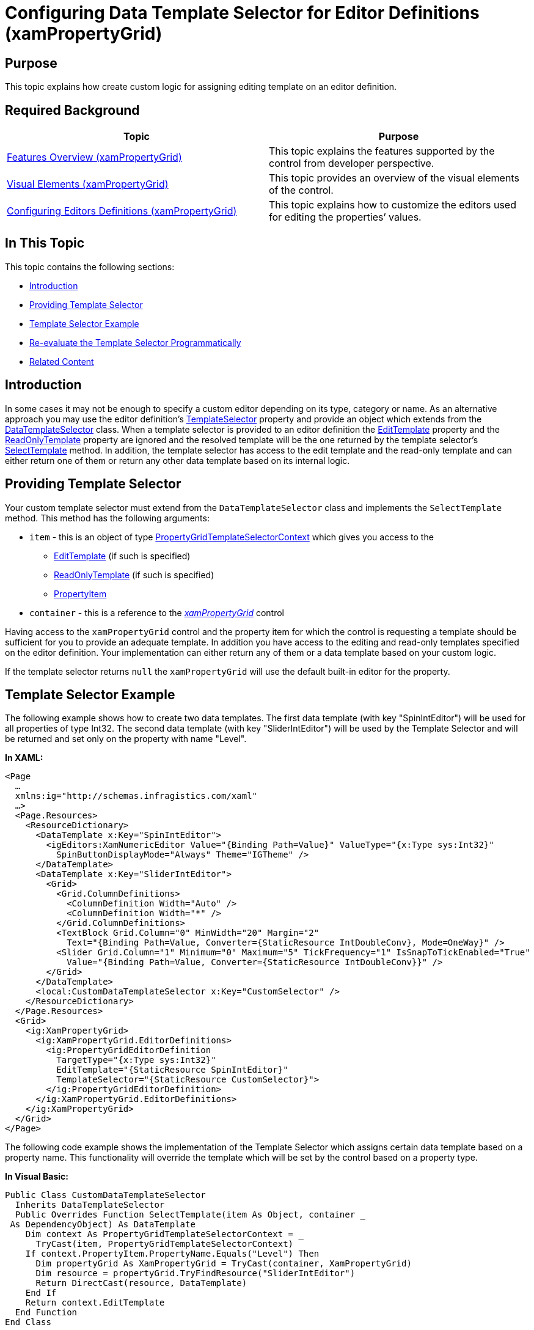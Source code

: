 ﻿////
|metadata|
{
    "name": "xampropertygrid-conf-templateselector",
    "tags": ["Editing","How Do I","Templating"],
    "controlName": ["xamPropertyGrid"],
    "guid": "dfca43ec-6d9b-4873-a2c1-16c694912895",
    "buildFlags": [],
    "createdOn": "2016-06-22T06:25:00.8638134Z"
}
|metadata|
////

= Configuring Data Template Selector for Editor Definitions (xamPropertyGrid)

== Purpose

This topic explains how create custom logic for assigning editing template on an editor definition.

== Required Background

[options="header", cols="a,a"]
|====
|Topic|Purpose

| link:xampropertygrid-features-overview.html[Features Overview (xamPropertyGrid)]
|This topic explains the features supported by the control from developer perspective.

| link:xampropertygrid-visual-elements.html[Visual Elements (xamPropertyGrid)]
|This topic provides an overview of the visual elements of the control.

| link:xampropertygrid-conf-editors.html[Configuring Editors Definitions (xamPropertyGrid)]
|This topic explains how to customize the editors used for editing the properties’ values.

|====

== In This Topic

This topic contains the following sections:

* <<_RefLink01, Introduction >>
* <<_RefLink02, Providing Template Selector >>
* <<_RefLink03, Template Selector Example >>
* <<_RefLink04, Re-evaluate the Template Selector Programmatically >>
* <<_RefLink05, Related Content >>

[[_RefLink01]]
== Introduction

In some cases it may not be enough to specify a custom editor depending on its type, category or name. As an alternative approach you may use the editor definition's link:{ApiPlatform}controls.editors.xampropertygrid.v{ProductVersion}~infragistics.controls.editors.propertygrideditordefinition~templateselector.html[TemplateSelector] property and provide an object which extends from the link:https://msdn.microsoft.com/en-us/library/system.windows.controls.datatemplateselector(v=vs.110).aspx[DataTemplateSelector] class. When a template selector is provided to an editor definition the link:{ApiPlatform}controls.editors.xampropertygrid.v{ProductVersion}~infragistics.controls.editors.propertygrideditordefinition~edittemplate.html[EditTemplate] property and the link:{ApiPlatform}controls.editors.xampropertygrid.v{ProductVersion}~infragistics.controls.editors.propertygrideditordefinition~readonlytemplate.html[ReadOnlyTemplate] property are ignored and the resolved template will be the one returned by the template selector's link:https://msdn.microsoft.com/en-us/library/system.windows.controls.datatemplateselector.selecttemplate(v=vs.110).aspx[SelectTemplate] method. In addition, the template selector has access to the edit template and the read-only template and can either return one of them or return any other data template based on its internal logic.

[[_RefLink02]]
== Providing Template Selector

Your custom template selector must extend from the `DataTemplateSelector` class and implements the `SelectTemplate` method. This method has the following arguments:

* `item` - this is an object of type link:{ApiPlatform}controls.editors.xampropertygrid.v{ProductVersion}~infragistics.controls.editors.propertygridtemplateselectorcontext.html[PropertyGridTemplateSelectorContext] which gives you access to the
** link:{ApiPlatform}controls.editors.xampropertygrid.v{ProductVersion}~infragistics.controls.editors.propertygridtemplateselectorcontext~edittemplate.html[EditTemplate] (if such is specified)
** link:{ApiPlatform}controls.editors.xampropertygrid.v{ProductVersion}~infragistics.controls.editors.propertygridtemplateselectorcontext~readonlytemplate.html[ReadOnlyTemplate] (if such is specified)
** link:{ApiPlatform}controls.editors.xampropertygrid.v{ProductVersion}~infragistics.controls.editors.propertygridtemplateselectorcontext~propertyitem.html[PropertyItem]

* `container` - this is a reference to the link:{ApiPlatform}controls.editors.xampropertygrid.v{ProductVersion}~infragistics.controls.editors.xampropertygrid.html[_xamPropertyGrid_] control

Having access to the `xamPropertyGrid` control and the property item for which the control is requesting a template should be sufficient for you to provide an adequate template. In addition you have access to the editing and read-only templates specified on the editor definition. Your implementation can either return any of them or a data template based on your custom logic.

If the template selector returns `null` the `xamPropertyGrid` will use the default built-in editor for the property.

[[_RefLink03]]
== Template Selector Example

The following example shows how to create two data templates. The first data template (with key "SpinIntEditor") will be used for all properties of type Int32. The second data template (with key "SliderIntEditor") will be used by the Template Selector and will be returned and set only on the property with name "Level".

*In XAML:*
[source,xaml]
----
<Page
  …
  xmlns:ig="http://schemas.infragistics.com/xaml"
  …>
  <Page.Resources>
    <ResourceDictionary>
      <DataTemplate x:Key="SpinIntEditor">
        <igEditors:XamNumericEditor Value="{Binding Path=Value}" ValueType="{x:Type sys:Int32}"
          SpinButtonDisplayMode="Always" Theme="IGTheme" />
      </DataTemplate>
      <DataTemplate x:Key="SliderIntEditor">
        <Grid>
          <Grid.ColumnDefinitions>
            <ColumnDefinition Width="Auto" />
            <ColumnDefinition Width="*" />
          </Grid.ColumnDefinitions>
          <TextBlock Grid.Column="0" MinWidth="20" Margin="2"
            Text="{Binding Path=Value, Converter={StaticResource IntDoubleConv}, Mode=OneWay}" />
          <Slider Grid.Column="1" Minimum="0" Maximum="5" TickFrequency="1" IsSnapToTickEnabled="True"
            Value="{Binding Path=Value, Converter={StaticResource IntDoubleConv}}" />
        </Grid>
      </DataTemplate>
      <local:CustomDataTemplateSelector x:Key="CustomSelector" />
    </ResourceDictionary>
  </Page.Resources>
  <Grid>
    <ig:XamPropertyGrid>
      <ig:XamPropertyGrid.EditorDefinitions>
        <ig:PropertyGridEditorDefinition
          TargetType="{x:Type sys:Int32}"
          EditTemplate="{StaticResource SpinIntEditor}"
          TemplateSelector="{StaticResource CustomSelector}">
        </ig:PropertyGridEditorDefinition>
      </ig:XamPropertyGrid.EditorDefinitions>
    </ig:XamPropertyGrid>
  </Grid>
</Page>
----

The following code example shows the implementation of the Template Selector which assigns certain data template based on a property name. This functionality will override the template which will be set by the control based on a property type.

*In Visual Basic:*

[source,vb]
----
Public Class CustomDataTemplateSelector
  Inherits DataTemplateSelector
  Public Overrides Function SelectTemplate(item As Object, container _
 As DependencyObject) As DataTemplate
    Dim context As PropertyGridTemplateSelectorContext = _
      TryCast(item, PropertyGridTemplateSelectorContext)
    If context.PropertyItem.PropertyName.Equals("Level") Then
      Dim propertyGrid As XamPropertyGrid = TryCast(container, XamPropertyGrid)
      Dim resource = propertyGrid.TryFindResource("SliderIntEditor")
      Return DirectCast(resource, DataTemplate)
    End If
    Return context.EditTemplate
  End Function
End Class
----

*In C#:*

[source,csharp]
----
public class CustomDataTemplateSelector : DataTemplateSelector
{
  public override DataTemplate SelectTemplate(object item, DependencyObject container)
  {
    PropertyGridTemplateSelectorContext context = item as PropertyGridTemplateSelectorContext;
    if (context.PropertyItem.PropertyName.Equals("Level"))
    {
      XamPropertyGrid propertyGrid = container as XamPropertyGrid;
      var resource = propertyGrid.TryFindResource("SliderIntEditor");
      return (DataTemplate)resource;
    }
    return context.EditTemplate;
  }
}
----

[[_RefLink04]]
== Re-evaluate the Template Selector Programmatically

There are cases when you may need to re-evaluate the template selector's value programmatically. For example if your template selector's code is returning different data templates based on the value of another property you can initiate re-evaluation by invoking the link:{ApiPlatform}controls.editors.xampropertygrid.v{ProductVersion}~infragistics.controls.editors.propertygridpropertyitem.html[PropertyGridPropertyItem]'s link:{ApiPlatform}controls.editors.xampropertygrid.v{ProductVersion}~infragistics.controls.editors.propertygridpropertyitem~requeryeditordefinition.html[RequeryEditorDefinition] method.

.Note
[NOTE]
====
You can be notified when a property’s value has changed by attaching an event handler to the `xamPropertyGrid's` link:{ApiPlatform}controls.editors.xampropertygrid.v{ProductVersion}~infragistics.controls.editors.xampropertygrid~propertyitemvaluechanged_ev.html[PropertyItemValueChanged] event and to find the `PropertyGridPropertyItem` associated with a specific property you can call the existing `xamPropertyGrid's` link:{ApiPlatform}controls.editors.xampropertygrid.v{ProductVersion}~infragistics.controls.editors.xampropertygrid~findpropertyitem.html[FindPropertyItem] method.
====

[[_RefLink05]]
== Related Content

[options="header", cols="a,a"]
|====
|Topic|Purpose

| link:xampropertygrid-conf-visuals.html[Configuring Visual Appearance (xamPropertyGrid)]
|This topic explains how to configure some general control options.

| link:xampropertygrid-conf-properties-filtering.html[Properties List Filtering (xamPropertyGrid)]
|This topic explains how to configure the filtering of the control’s properties list.

| link:xampropertygrid-conf-properties-sorting.html[Properties List Sorting (xamPropertyGrid)]
|This topic explains how to provide logic for custom sorting of the properties list.

|====

[options="header", cols="a,a"]
|====
|Sample|Purpose

| link:{SamplesURL}/data-grid/editing-template-selector[Editing Template Selector]
|This sample demonstrates how to define a Template Selector which is used to provide read-only and editing templates based on custom logic.

|====